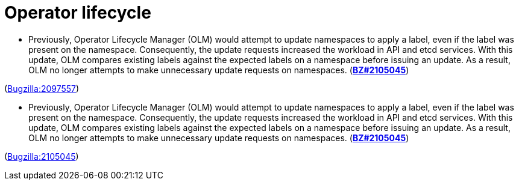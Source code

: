 [id="bug-fixes-operator-lifecycle"]
= Operator lifecycle




[id="BZ-2097557"]
* Previously, Operator Lifecycle Manager (OLM) would attempt to update namespaces to apply a label, even if the label was present on the namespace. Consequently, the update requests increased the workload in API and etcd services. With this update, OLM compares existing labels against the expected labels on a namespace before issuing an update. As a result, OLM no longer attempts to make unnecessary update requests on namespaces. (link:https://bugzilla.redhat.com/show_bug.cgi?id=2105045[*BZ#2105045*])

(link:https://bugzilla.redhat.com/show_bug.cgi?id=2097557[Bugzilla:2097557]) 

[id="BZ-2105045"]
* Previously, Operator Lifecycle Manager (OLM) would attempt to update namespaces to apply a label, even if the label was present on the namespace. Consequently, the update requests increased the workload in API and etcd services. With this update, OLM compares existing labels against the expected labels on a namespace before issuing an update. As a result, OLM no longer attempts to make unnecessary update requests on namespaces. (link:https://bugzilla.redhat.com/show_bug.cgi?id=2105045[*BZ#2105045*])

(link:https://bugzilla.redhat.com/show_bug.cgi?id=2105045[Bugzilla:2105045]) 
